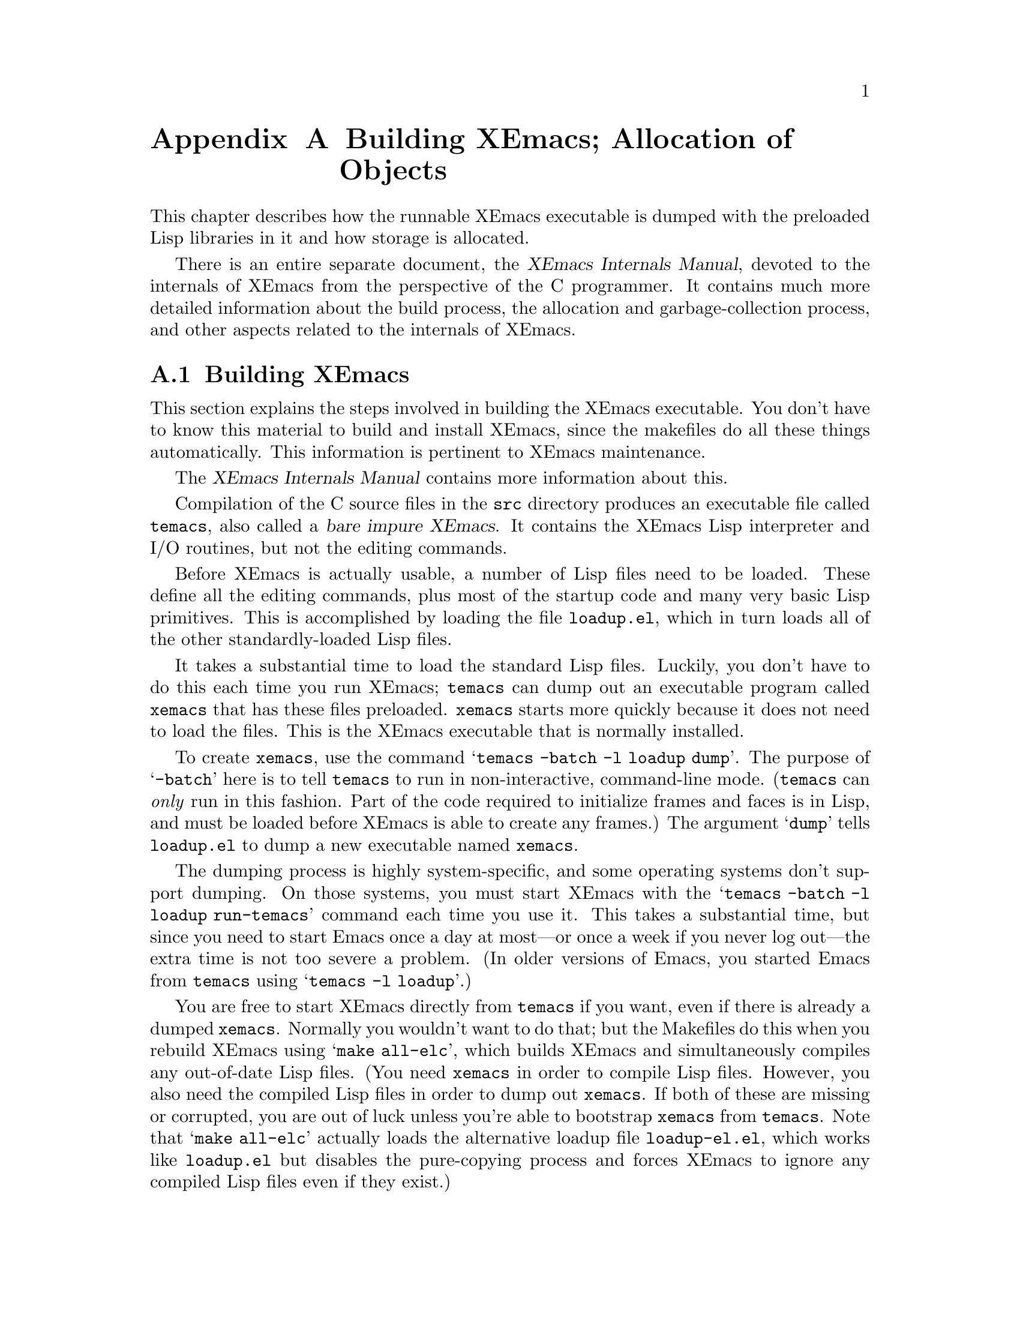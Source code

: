 @c -*-texinfo-*-
@c This is part of the XEmacs Lisp Reference Manual.
@c Copyright (C) 1990, 1991, 1992, 1993 Free Software Foundation, Inc. 
@c See the file lispref.texi for copying conditions.
@setfilename ../../info/building.info
@node Building XEmacs and Object Allocation, Standard Errors, Tips, Top
@appendix Building XEmacs; Allocation of Objects

  This chapter describes how the runnable XEmacs executable is dumped
with the preloaded Lisp libraries in it and how storage is allocated.

  There is an entire separate document, the @cite{XEmacs Internals
Manual}, devoted to the internals of XEmacs from the perspective of the
C programmer.  It contains much more detailed information about the
build process, the allocation and garbage-collection process, and other
aspects related to the internals of XEmacs.

@menu
* Building XEmacs::     How to preload Lisp libraries into XEmacs.
* Pure Storage::        A kludge to make preloaded Lisp functions sharable.
* Garbage Collection::  Reclaiming space for Lisp objects no longer used.
@end menu

@node Building XEmacs
@appendixsec Building XEmacs
@cindex building XEmacs
@pindex temacs

  This section explains the steps involved in building the XEmacs
executable.  You don't have to know this material to build and install
XEmacs, since the makefiles do all these things automatically.  This
information is pertinent to XEmacs maintenance.

  The @cite{XEmacs Internals Manual} contains more information about this.

  Compilation of the C source files in the @file{src} directory
produces an executable file called @file{temacs}, also called a
@dfn{bare impure XEmacs}.  It contains the XEmacs Lisp interpreter and I/O
routines, but not the editing commands.

@cindex @file{loadup.el}
  Before XEmacs is actually usable, a number of Lisp files need to be
loaded.  These define all the editing commands, plus most of the startup
code and many very basic Lisp primitives.  This is accomplished by
loading the file @file{loadup.el}, which in turn loads all of the other
standardly-loaded Lisp files.

  It takes a substantial time to load the standard Lisp files.  Luckily,
you don't have to do this each time you run XEmacs; @file{temacs} can
dump out an executable program called @file{xemacs} that has these files
preloaded.  @file{xemacs} starts more quickly because it does not need to
load the files.  This is the XEmacs executable that is normally
installed.

  To create @file{xemacs}, use the command @samp{temacs -batch -l loadup
dump}.  The purpose of @samp{-batch} here is to tell @file{temacs} to run
in non-interactive, command-line mode. (@file{temacs} can @emph{only} run
in this fashion.  Part of the code required to initialize frames and faces
is in Lisp, and must be loaded before XEmacs is able to create any frames.)
The argument @samp{dump} tells @file{loadup.el} to dump a new executable
named @file{xemacs}.

  The dumping process is highly system-specific, and some operating
systems don't support dumping.  On those systems, you must start XEmacs
with the @samp{temacs -batch -l loadup run-temacs} command each time you
use it.  This takes a substantial time, but since you need to start
Emacs once a day at most---or once a week if you never log out---the
extra time is not too severe a problem. (In older versions of Emacs,
you started Emacs from @file{temacs} using @samp{temacs -l loadup}.)

@cindex runnable @file{temacs}
@cindex bootstrapping XEmacs from @file{temacs}
  You are free to start XEmacs directly from @file{temacs} if you want,
even if there is already a dumped @file{xemacs}.  Normally you wouldn't
want to do that; but the Makefiles do this when you rebuild XEmacs using
@samp{make all-elc}, which builds XEmacs and simultaneously compiles any
out-of-date Lisp files. (You need @file{xemacs} in order to compile Lisp
files.  However, you also need the compiled Lisp files in order to dump
out @file{xemacs}.  If both of these are missing or corrupted, you are
out of luck unless you're able to bootstrap @file{xemacs} from
@file{temacs}.  Note that @samp{make all-elc} actually loads the
alternative loadup file @file{loadup-el.el}, which works like
@file{loadup.el} but disables the pure-copying process and forces
XEmacs to ignore any compiled Lisp files even if they exist.)

@cindex @file{site-load.el}
  You can specify additional files to preload by writing a library named
@file{site-load.el} that loads them.  You may need to increase the value
of @code{PURESIZE}, in @file{src/puresize.h}, to make room for the
additional files.  You should @emph{not} modify this file directly,
however; instead, use the @samp{--puresize} configuration option. (If
you run out of pure space while dumping @file{xemacs}, you will be told
how much pure space you actually will need.) However, the advantage of
preloading additional files decreases as machines get faster.  On modern
machines, it is often not advisable, especially if the Lisp code is
on a file system local to the machine running XEmacs.

@cindex @file{site-init.el}
  You can specify other Lisp expressions to execute just before dumping
by putting them in a library named @file{site-init.el}.  However, if
they might alter the behavior that users expect from an ordinary
unmodified XEmacs, it is better to put them in @file{default.el}, so that
users can override them if they wish.  @xref{Start-up Summary}.

  Before @file{loadup.el} dumps the new executable, it finds the
documentation strings for primitive and preloaded functions (and
variables) in the file where they are stored, by calling
@code{Snarf-documentation} (@pxref{Accessing Documentation}).  These
strings were moved out of the @file{xemacs} executable to make it
smaller.  @xref{Documentation Basics}.

@defun dump-emacs to-file from-file
@cindex unexec
  This function dumps the current state of XEmacs into an executable file
@var{to-file}.  It takes symbols from @var{from-file} (this is normally
the executable file @file{temacs}).

If you use this function in an XEmacs that was already dumped, you must
set @code{command-line-processed} to @code{nil} first for good results.
@xref{Command Line Arguments}.
@end defun

@defun run-emacs-from-temacs &rest args
  This is the function that implements the @file{run-temacs} command-line
argument.  It is called from @file{loadup.el} as appropriate.  You should
most emphatically @emph{not} call this yourself; it will reinitialize
your XEmacs process and you'll be sorry.
@end defun

@deffn Command emacs-version
  This function returns a string describing the version of XEmacs that is
running.  It is useful to include this string in bug reports.

@example
@group
(emacs-version)
  @result{} "XEmacs 19.14 [Lucid] (i586-unknown-linux1.2.13)
                 of Wed Mar  6 1996 on nene"
@end group
@end example

Called interactively, the function prints the same information in the
echo area.
@end deffn

@defvar emacs-build-time
The value of this variable is the time at which XEmacs was built at the
local site.

@example
@group
emacs-build-time
     @result{} "Wed Mar  6 14:55:57 1996"
@end group
@end example
@end defvar

@defvar emacs-version
The value of this variable is the version of Emacs being run.  It is a
string, e.g. @code{"19.14 XEmacs Lucid"}.
@end defvar

  The following two variables did not exist before FSF GNU Emacs version
19.23 and XEmacs version 19.10, which reduces their usefulness at
present, but we hope they will be convenient in the future.

@defvar emacs-major-version
The major version number of Emacs, as an integer.  For XEmacs version
19.14, the value is 19.
@end defvar

@defvar emacs-minor-version
The minor version number of Emacs, as an integer.  For XEmacs version
19.14, the value is 14.
@end defvar

@node Pure Storage
@appendixsec Pure Storage
@cindex pure storage

  XEmacs Lisp uses two kinds of storage for user-created Lisp objects:
@dfn{normal storage} and @dfn{pure storage}.  Normal storage is where
all the new data created during an XEmacs session is kept; see the
following section for information on normal storage.  Pure storage is
used for certain data in the preloaded standard Lisp files---data that
should never change during actual use of XEmacs.

  Pure storage is allocated only while @file{temacs} is loading the
standard preloaded Lisp libraries.  In the file @file{xemacs}, it is
marked as read-only (on operating systems that permit this), so that the
memory space can be shared by all the XEmacs jobs running on the machine
at once.  Pure storage is not expandable; a fixed amount is allocated
when XEmacs is compiled, and if that is not sufficient for the preloaded
libraries, @file{temacs} aborts with an error message.  If that happens,
you must increase the compilation parameter @code{PURESIZE} using the
@samp{--puresize} option to @file{configure}.  This normally won't
happen unless you try to preload additional libraries or add features to
the standard ones.

@defun purecopy object
This function makes a copy of @var{object} in pure storage and returns
it.  It copies strings by simply making a new string with the same
characters in pure storage.  It recursively copies the contents of
vectors and cons cells.  It does not make copies of other objects such
as symbols, but just returns them unchanged.  It signals an error if
asked to copy markers.

This function is a no-op except while XEmacs is being built and dumped;
it is usually called only in the file
@file{xemacs/lisp/prim/loaddefs.el}, but a few packages call it just in
case you decide to preload them.
@end defun

@defvar pure-bytes-used
The value of this variable is the number of bytes of pure storage
allocated so far.  Typically, in a dumped XEmacs, this number is very
close to the total amount of pure storage available---if it were not,
we would preallocate less.
@end defvar

@defvar purify-flag
This variable determines whether @code{defun} should make a copy of the
function definition in pure storage.  If it is non-@code{nil}, then the
function definition is copied into pure storage.

This flag is @code{t} while loading all of the basic functions for
building XEmacs initially (allowing those functions to be sharable and
non-collectible).  Dumping XEmacs as an executable always writes
@code{nil} in this variable, regardless of the value it actually has
before and after dumping.

You should not change this flag in a running XEmacs.
@end defvar

@node Garbage Collection
@appendixsec Garbage Collection
@cindex garbage collector

@cindex memory allocation
  When a program creates a list or the user defines a new function (such
as by loading a library), that data is placed in normal storage.  If
normal storage runs low, then XEmacs asks the operating system to
allocate more memory in blocks of 2k bytes.  Each block is used for one
type of Lisp object, so symbols, cons cells, markers, etc., are
segregated in distinct blocks in memory.  (Vectors, long strings,
buffers and certain other editing types, which are fairly large, are
allocated in individual blocks, one per object, while small strings are
packed into blocks of 8k bytes. [More correctly, a string is allocated
in two sections: a fixed size chunk containing the length, list of
extents, etc.; and a chunk containing the actual characters in the
string.  It is this latter chunk that is either allocated individually
or packed into 8k blocks.  The fixed size chunk is packed into 2k
blocks, as for conses, markers, etc.])

  It is quite common to use some storage for a while, then release it by
(for example) killing a buffer or deleting the last pointer to an
object.  XEmacs provides a @dfn{garbage collector} to reclaim this
abandoned storage.  (This name is traditional, but ``garbage recycler''
might be a more intuitive metaphor for this facility.)

  The garbage collector operates by finding and marking all Lisp objects
that are still accessible to Lisp programs.  To begin with, it assumes
all the symbols, their values and associated function definitions, and
any data presently on the stack, are accessible.  Any objects that can
be reached indirectly through other accessible objects are also
accessible.

  When marking is finished, all objects still unmarked are garbage.  No
matter what the Lisp program or the user does, it is impossible to refer
to them, since there is no longer a way to reach them.  Their space
might as well be reused, since no one will miss them.  The second
(``sweep'') phase of the garbage collector arranges to reuse them.

@cindex free list
  The sweep phase puts unused cons cells onto a @dfn{free list} for
future allocation; likewise for symbols, markers, extents, events,
floats, compiled-function objects, and the fixed-size portion of
strings.  It compacts the accessible small string-chars chunks so they
occupy fewer 8k blocks; then it frees the other 8k blocks.  Vectors,
buffers, windows, and other large objects are individually allocated and
freed using @code{malloc} and @code{free}.

@cindex CL note---allocate more storage
@quotation
@b{Common Lisp note:} unlike other Lisps, XEmacs Lisp does not
call the garbage collector when the free list is empty.  Instead, it
simply requests the operating system to allocate more storage, and
processing continues until @code{gc-cons-threshold} bytes have been
used.

This means that you can make sure that the garbage collector will not
run during a certain portion of a Lisp program by calling the garbage
collector explicitly just before it (provided that portion of the
program does not use so much space as to force a second garbage
collection).
@end quotation

@deffn Command garbage-collect
This command runs a garbage collection, and returns information on
the amount of space in use.  (Garbage collection can also occur
spontaneously if you use more than @code{gc-cons-threshold} bytes of
Lisp data since the previous garbage collection.)

@code{garbage-collect} returns a list containing the following
information:

@example
@group
((@var{used-conses} . @var{free-conses})
 (@var{used-syms} . @var{free-syms})
@end group
 (@var{used-markers} . @var{free-markers})
 @var{used-string-chars} 
 @var{used-vector-slots}
 (@var{plist}))

@group
@result{} ((73362 . 8325) (13718 . 164)
(5089 . 5098) 949121 118677
(conses-used 73362 conses-free 8329 cons-storage 658168
symbols-used 13718 symbols-free 164 symbol-storage 335216
bit-vectors-used 0 bit-vectors-total-length 0
bit-vector-storage 0 vectors-used 7882
vectors-total-length 118677 vector-storage 537764
compiled-functions-used 1336 compiled-functions-free 37
compiled-function-storage 44440 short-strings-used 28829
long-strings-used 2 strings-free 7722
short-strings-total-length 916657 short-string-storage 1179648
long-strings-total-length 32464 string-header-storage 441504
floats-used 3 floats-free 43 float-storage 2044 markers-used 5089
markers-free 5098 marker-storage 245280 events-used 103
events-free 835 event-storage 110656 extents-used 10519
extents-free 2718 extent-storage 372736
extent-auxiliarys-used 111 extent-auxiliarys-freed 3
extent-auxiliary-storage 4440 window-configurations-used 39
window-configurations-on-free-list 5
window-configurations-freed 10 window-configuration-storage 9492
popup-datas-used 3 popup-data-storage 72 toolbar-buttons-used 62
toolbar-button-storage 4960 toolbar-datas-used 12
toolbar-data-storage 240 symbol-value-buffer-locals-used 182
symbol-value-buffer-local-storage 5824
symbol-value-lisp-magics-used 22
symbol-value-lisp-magic-storage 1496
symbol-value-varaliases-used 43
symbol-value-varalias-storage 1032 opaque-lists-used 2
opaque-list-storage 48 color-instances-used 12
color-instance-storage 288 font-instances-used 5
font-instance-storage 180 opaques-used 11 opaque-storage 312
range-tables-used 1 range-table-storage 16 faces-used 34
face-storage 2584 glyphs-used 124 glyph-storage 4464
specifiers-used 775 specifier-storage 43869 weak-lists-used 786
weak-list-storage 18864 char-tables-used 40
char-table-storage 41920 buffers-used 25 buffer-storage 7000
extent-infos-used 457 extent-infos-freed 73
extent-info-storage 9140 keymaps-used 275 keymap-storage 12100
consoles-used 4 console-storage 384 command-builders-used 2
command-builder-storage 120 devices-used 2 device-storage 344
frames-used 3 frame-storage 624 image-instances-used 47
image-instance-storage 3008 windows-used 27 windows-freed 2
window-storage 9180 lcrecord-lists-used 15
lcrecord-list-storage 360 hashtables-used 631
hashtable-storage 25240 streams-used 1 streams-on-free-list 3
streams-freed 12 stream-storage 91))
@end group
@end example

Here is a table explaining each element:

@table @var
@item used-conses
The number of cons cells in use.

@item free-conses
The number of cons cells for which space has been obtained from the
operating system, but that are not currently being used.

@item used-syms
The number of symbols in use.

@item free-syms
The number of symbols for which space has been obtained from the
operating system, but that are not currently being used.

@item used-markers
The number of markers in use.

@item free-markers
The number of markers for which space has been obtained from the
operating system, but that are not currently being used.

@item used-string-chars
The total size of all strings, in characters.

@item used-vector-slots
The total number of elements of existing vectors.

@item plist
A list of alternating keyword/value pairs providing more detailed
information. (As you can see above, quite a lot of information is
provided.)
@ignore  @c Different in XEmacs

@item used-floats
@c Emacs 19 feature
The number of floats in use.

@item free-floats
@c Emacs 19 feature
The number of floats for which space has been obtained from the
operating system, but that are not currently being used.
@end ignore
@end table
@end deffn

@defopt gc-cons-threshold
The value of this variable is the number of bytes of storage that must
be allocated for Lisp objects after one garbage collection in order to
trigger another garbage collection.  A cons cell counts as eight bytes,
a string as one byte per character plus a few bytes of overhead, and so
on; space allocated to the contents of buffers does not count.  Note
that the subsequent garbage collection does not happen immediately when
the threshold is exhausted, but only the next time the Lisp evaluator is
called.

The initial threshold value is 500,000.  If you specify a larger
value, garbage collection will happen less often.  This reduces the
amount of time spent garbage collecting, but increases total memory use.
You may want to do this when running a program that creates lots of
Lisp data.

You can make collections more frequent by specifying a smaller value,
down to 10,000.  A value less than 10,000 will remain in effect only
until the subsequent garbage collection, at which time
@code{garbage-collect} will set the threshold back to 10,000. (This does
not apply if XEmacs was configured with @samp{--debug}.  Therefore, be
careful when setting @code{gc-cons-threshold} in that case!)
@end defopt

@c Emacs 19 feature
@defun memory-limit
This function returns the address of the last byte XEmacs has allocated,
divided by 1024.  We divide the value by 1024 to make sure it fits in a
Lisp integer.

You can use this to get a general idea of how your actions affect the
memory usage.
@end defun

@defvar pre-gc-hook
This is a normal hook to be run just before each garbage collection.
Interrupts, garbage collection, and errors are inhibited while this hook
runs, so be extremely careful in what you add here.  In particular,
avoid consing, and do not interact with the user.
@end defvar

@defvar post-gc-hook
This is a normal hook to be run just after each garbage collection.
Interrupts, garbage collection, and errors are inhibited while this hook
runs, so be extremely careful in what you add here.  In particular,
avoid consing, and do not interact with the user.
@end defvar

@defvar gc-message
This is a string to print to indicate that a garbage collection is in
progress.  This is printed in the echo area.  If the selected frame is
on a window system and @code{gc-pointer-glyph} specifies a value (i.e. a
pointer image instance) in the domain of the selected frame, the mouse
cursor will change instead of this message being printed.
@end defvar

@defvr Glyph gc-pointer-glyph
This holds the pointer glyph used to indicate that a garbage collection
is in progress.  If the selected window is on a window system and this
glyph specifies a value (i.e. a pointer image instance) in the domain of
the selected window, the cursor will be changed as specified during
garbage collection.  Otherwise, a message will be printed in the echo
area, as controlled by @code{gc-message}.  @xref{Glyphs}.
@end defvr

If XEmacs was configured with @samp{--debug}, you can set the following
two variables to get direct information about all the allocation that
is happening in a segment of Lisp code.

@defvar debug-allocation
If non-zero, print out information to stderr about all objects
allocated.
@end defvar

@defvar debug-allocation-backtrace
Length (in stack frames) of short backtrace printed out by
@code{debug-allocation}.
@end defvar
